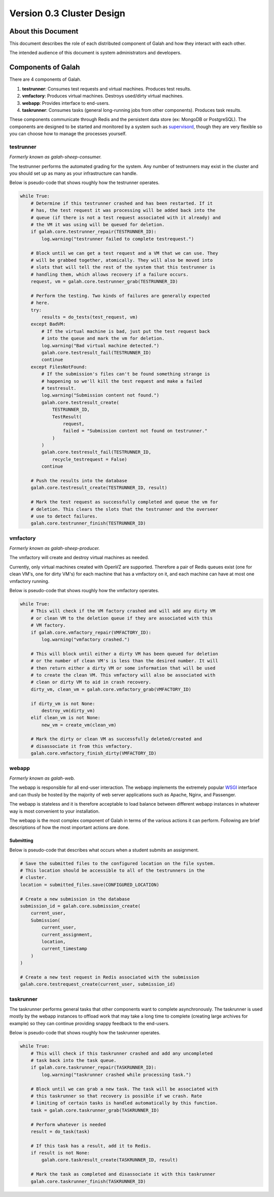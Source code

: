 Version 0.3 Cluster Design
==========================

About this Document
-------------------

This document describes the role of each distributed component of Galah and how they interact with each other.

The intended audience of this document is system administrators and developers.

Components of Galah
-------------------

There are 4 components of Galah.

1. **testrunner**: Consumes test requests and virtual machines. Produces test results.
#. **vmfactory**: Produces virtual machines. Destroys used/dirty virtual machines.
#. **webapp**: Provides interface to end-users.
#. **taskrunner**: Consumes tasks (general long-running jobs from other components). Produces task results.

These components communicate through Redis and the persistent data store (ex: MongoDB or PostgreSQL). The components are designed to be started and monitored by a system such as `supervisord <http://supervisord.org/>`_, though they are very flexible so you can choose how to manage the processes yourself.

testrunner
~~~~~~~~~~

*Formerly known as galah-sheep-consumer.*

The testrunner performs the automated grading for the system. Any number of testrunners may exist in the cluster and you should set up as many as your infrastructure can handle.

Below is pseudo-code that shows roughly how the testrunner operates.

.. code-block:: python

    while True:
        # Determine if this testrunner crashed and has been restarted. If it
        # has, the test request it was processing will be added back into the
        # queue (if there is not a test request associated with it already) and
        # the VM it was using will be queued for deletion.
        if galah.core.testrunner_repair(TESTRUNNER_ID):
            log.warning("testrunner failed to complete testrequest.")

        # Block until we can get a test request and a VM that we can use. They
        # will be grabbed together, atomically. They will also be moved into
        # slots that will tell the rest of the system that this testrunner is
        # handling them, which allows recovery if a failure occurs.
        request, vm = galah.core.testrunner_grab(TESTRUNNER_ID)

        # Perform the testing. Two kinds of failures are generally expected
        # here.
        try:
            results = do_tests(test_request, vm)
        except BadVM:
            # If the virtual machine is bad, just put the test request back
            # into the queue and mark the vm for deletion.
            log.warning("Bad virtual machine detected.")
            galah.core.testresult_fail(TESTRUNNER_ID)
            continue
        except FilesNotFound:
            # If the submission's files can't be found something strange is
            # happening so we'll kill the test request and make a failed
            # testresult.
            log.warning("Submission content not found.")
            galah.core.testresult_create(
                TESTRUNNER_ID,
                TestResult(
                    request,
                    failed = "Submission content not found on testrunner."
                )
            )
            galah.core.testresult_fail(TESTRUNNER_ID,
                recycle_testrequest = False)
            continue

        # Push the results into the database
        galah.core.testresult_create(TESTRUNNER_ID, result)

        # Mark the test request as successfully completed and queue the vm for
        # deletion. This clears the slots that the testrunner and the overseer
        # use to detect failures.
        galah.core.testrunner_finish(TESTRUNNER_ID)

vmfactory
~~~~~~~~~

*Formerly known as galah-sheep-producer.*

The vmfactory will create and destroy virtual machines as needed.

Currently, only virtual machines created with OpenVZ are supported. Therefore a pair of Redis queues exist (one for clean VM's, one for dirty VM's) for each machine that has a vmfactory on it, and each machine can have at most one vmfactory running.

Below is pseudo-code that shows roughly how the vmfactory operates.

.. code-block:: python

    while True:
        # This will check if the VM factory crashed and will add any dirty VM
        # or clean VM to the deletion queue if they are associated with this
        # VM factory.
        if galah.core.vmfactory_repair(VMFACTORY_ID):
            log.warning("vmfactory crashed.")

        # This will block until either a dirty VM has been queued for deletion
        # or the number of clean VM's is less than the desired number. It will
        # then return either a dirty VM or some information that will be used
        # to create the clean VM. This vmfactory will also be associated with
        # clean or dirty VM to aid in crash recovery.
        dirty_vm, clean_vm = galah.core.vmfactory_grab(VMFACTORY_ID)

        if dirty_vm is not None:
            destroy_vm(dirty_vm)
        elif clean_vm is not None:
            new_vm = create_vm(clean_vm)

        # Mark the dirty or clean VM as successfully deleted/created and
        # disassociate it from this vmfactory.
        galah.core.vmfactory_finish_dirty(VMFACTORY_ID)

webapp
~~~~~~

*Formerly known as galah-web.*

The webapp is responsible for all end-user interaction. The webapp implements the extremely popular `WSGI <http://wsgi.readthedocs.org/en/latest/what.html>`_ interface and can thusly be hosted by the majority of web server applications such as Apache, Nginx, and Passenger.

The webapp is stateless and it is therefore acceptable to load balance between different webapp instances in whatever way is most convenient to your installation.

The webapp is the most complex component of Galah in terms of the various actions it can perform. Following are brief descriptions of how the most important actions are done.

Submitting
..........

Below is pseudo-code that describes what occurs when a student submits an assignment.

.. code-block:: python

    # Save the submitted files to the configured location on the file system.
    # This location should be accessible to all of the testrunners in the
    # cluster.
    location = submitted_files.save(CONFIGURED_LOCATION)

    # Create a new submission in the database
    submission_id = galah.core.submission_create(
        current_user,
        Submission(
            current_user,
            current_assignment,
            location,
            current_timestamp
        )
    )

    # Create a new test request in Redis associated with the submission
    galah.core.testrequest_create(current_user, submission_id)

taskrunner
~~~~~~~~~~

The taskrunner performs general tasks that other components want to complete asynchronously. The taskrunner is used mostly by the webapp instances to offload work that may take a long time to complete (creating large archives for example) so they can continue providing snappy feedback to the end-users.

Below is pseudo-code that shows roughly how the taskrunner operates.

.. code-block:: python

    while True:
        # This will check if this taskrunner crashed and add any uncompleted
        # task back into the task queue.
        if galah.core.taskrunner_repair(TASKRUNNER_ID):
            log.warning("taskrunner crashed while processing task.")

        # Block until we can grab a new task. The task will be associated with
        # this taskrunner so that recovery is possible if we crash. Rate
        # limiting of certain tasks is handled automatically by this function.
        task = galah.core.taskrunner_grab(TASKRUNNER_ID)

        # Perform whatever is needed
        result = do_task(task)

        # If this task has a result, add it to Redis.
        if result is not None:
            galah.core.taskresult_create(TASKRUNNER_ID, result)

        # Mark the task as completed and disassociate it with this taskrunner
        galah.core.taskrunner_finish(TASKRUNNER_ID)
